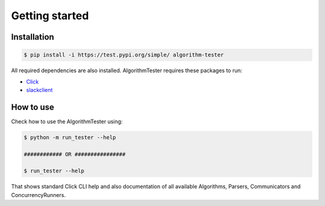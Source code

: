 Getting started
==================

Installation
--------------

.. code-block:: bash

    $ pip install -i https://test.pypi.org/simple/ algorithm-tester

All required dependencies are also installed. AlgorithmTester requires these packages to run:

- Click_
- slackclient_

.. _Click: https://click.palletsprojects.com/en/7.x/
.. _slackclient: https://github.com/slackapi/python-slackclient

How to use
------------

Check how to use the AlgorithmTester using:

.. code-block:: bash

    $ python -m run_tester --help

    ############ OR ################

    $ run_tester --help

That shows standard Click CLI help and also documentation of all 
available Algorithms, Parsers, Communicators and ConcurrencyRunners.

